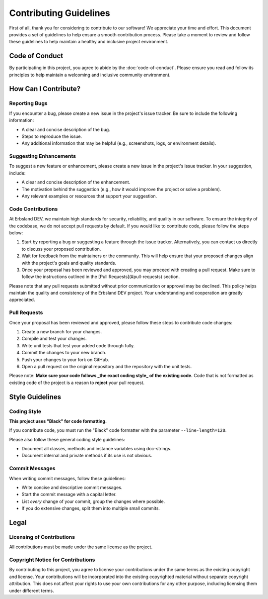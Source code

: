 ***********************
Contributing Guidelines
***********************

First of all, thank you for considering to contribute to our software! We appreciate your time and effort. This document provides a set of guidelines to help ensure a smooth contribution process. Please take a moment to review and follow these guidelines to help maintain a healthy and inclusive project environment.

Code of Conduct
===============

By participating in this project, you agree to abide by the :doc:`code-of-conduct`. Please ensure you read and follow its principles to help maintain a welcoming and inclusive community environment.

How Can I Contribute?
=====================

Reporting Bugs
--------------

If you encounter a bug, please create a new issue in the project's issue tracker. Be sure to include the following information:

* A clear and concise description of the bug.
* Steps to reproduce the issue.
* Any additional information that may be helpful (e.g., screenshots, logs, or environment details).

Suggesting Enhancements
-----------------------

To suggest a new feature or enhancement, please create a new issue in the project's issue tracker. In your suggestion, include:

* A clear and concise description of the enhancement.
* The motivation behind the suggestion (e.g., how it would improve the project or solve a problem).
* Any relevant examples or resources that support your suggestion.

Code Contributions
------------------

At Erbsland DEV, we maintain high standards for security, reliability, and quality in our software. To ensure the integrity of the codebase, we do not accept pull requests by default. If you would like to contribute code, please follow the steps below:

1. Start by reporting a bug or suggesting a feature through the issue tracker. Alternatively, you can contact us directly to discuss your proposed contribution.

2. Wait for feedback from the maintainers or the community. This will help ensure that your proposed changes align with the project's goals and quality standards.

3. Once your proposal has been reviewed and approved, you may proceed with creating a pull request. Make sure to follow the instructions outlined in the [Pull Requests](#pull-requests) section.

Please note that any pull requests submitted without prior communication or approval may be declined. This policy helps maintain the quality and consistency of the Erbsland DEV project. Your understanding and cooperation are greatly appreciated.

Pull Requests
-------------

Once your proposal has been reviewed and approved, please follow these steps to contribute code changes:

1. Create a new branch for your changes.
2. Compile and test your changes.
3. Write unit tests that test your added code through fully.
4. Commit the changes to your new branch.
5. Push your changes to your fork on GitHub.
6. Open a pull request on the original repository and the repository with the unit tests.

Please note: **Make sure your code follows _the exact coding style_ of the existing code.** Code that is not formatted as existing code of the project is a reason to **reject** your pull request.

Style Guidelines
================

Coding Style
------------

**This project uses "Black" for code formatting.**

If you contribute code, you must run the "Black" code formatter with the parameter ``--line-length=120``.

Please also follow these general coding style guidelines:

* Document all classes, methods and instance variables using doc-strings.
* Document internal and private methods if its use is not obvious.

Commit Messages
---------------

When writing commit messages, follow these guidelines:

* Write concise and descriptive commit messages.
* Start the commit message with a capital letter.
* List *every* change of your commit, group the changes where possible.
* If you do extensive changes, split them into multiple small commits.

Legal
=====

Licensing of Contributions
--------------------------

All contributions must be made under the same license as the project.

Copyright Notice for Contributions
----------------------------------

By contributing to this project, you agree to license your contributions under the same terms as the existing copyright and license. Your contributions will be incorporated into the existing copyrighted material without separate copyright attribution. This does not affect your rights to use your own contributions for any other purpose, including licensing them under different terms.

